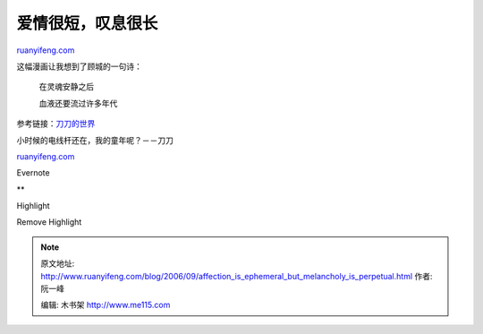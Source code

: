 .. _200609_affection_is_ephemeral_but_melancholy_is_perpetual:

爱情很短，叹息很长
=====================================

`ruanyifeng.com <http://www.ruanyifeng.com/blog/2006/09/affection_is_ephemeral_but_melancholy_is_perpetual.html>`__

这幅漫画让我想到了顾城的一句诗：

    在灵魂安静之后

    血液还要流过许多年代

参考链接：\ `刀刀的世界 <http://www.daodaodog.com>`__

| 小时候的电线杆还在，我的童年呢？－－刀刀

`ruanyifeng.com <http://www.ruanyifeng.com/blog/2006/09/affection_is_ephemeral_but_melancholy_is_perpetual.html>`__

Evernote

**

Highlight

Remove Highlight

.. note::
    原文地址: http://www.ruanyifeng.com/blog/2006/09/affection_is_ephemeral_but_melancholy_is_perpetual.html 
    作者: 阮一峰 

    编辑: 木书架 http://www.me115.com
